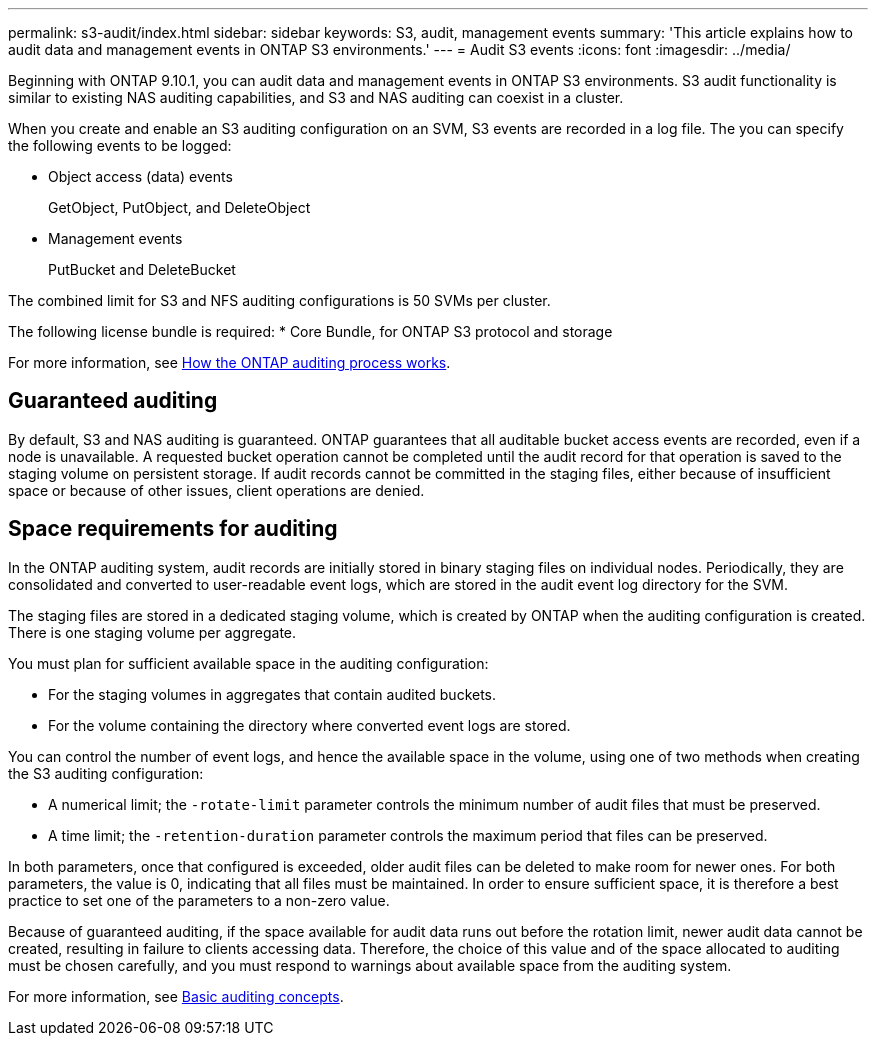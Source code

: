 ---
permalink: s3-audit/index.html
sidebar: sidebar
keywords: S3, audit, management events
summary: 'This article explains how to audit data and management events in ONTAP S3 environments.'
---
= Audit S3 events
:icons: font
:imagesdir: ../media/

[.lead]
Beginning with ONTAP 9.10.1, you can audit data and management events in ONTAP S3 environments. S3 audit functionality is similar to existing NAS auditing capabilities, and S3 and NAS auditing can coexist in a cluster.

When you create and enable an S3 auditing configuration on an SVM, S3 events are recorded in a log file. The you can specify the following events to be logged:

* Object access (data) events
+
GetObject, PutObject, and DeleteObject
+
* Management events
+
PutBucket and DeleteBucket

The combined limit for S3 and NFS auditing configurations is 50 SVMs per cluster.

The following license bundle is required:
* Core Bundle, for ONTAP S3 protocol and storage

For more information, see link:../nas-audit/auditing-process-concept.html[How the ONTAP auditing process works].

== Guaranteed auditing
By default, S3 and NAS auditing is guaranteed. ONTAP guarantees that all auditable bucket access events are recorded, even if a node is unavailable. A requested bucket operation cannot be completed until the audit record for that operation is saved to the staging volume on persistent storage. If audit records cannot be committed in the staging files, either because of insufficient space or because of other issues, client operations are denied.

== Space requirements for auditing
In the ONTAP auditing system, audit records are initially stored in binary staging files on individual nodes. Periodically, they are consolidated and converted to user-readable event logs, which are stored in the audit event log directory for the SVM.

The staging files are stored in a dedicated staging volume, which is created by ONTAP when the auditing configuration is created. There is one staging volume per aggregate.

You must plan for sufficient available space in the auditing configuration:

* For the staging volumes in aggregates that contain audited buckets.
* For the volume containing the directory where converted event logs are stored.

You can control the number of event logs, and hence the available space in the volume, using one of two methods when creating the S3 auditing configuration:

* A numerical limit; the `-rotate-limit` parameter controls the minimum number of audit files that must be preserved.
* A time limit; the `-retention-duration` parameter controls the maximum period that files can be preserved.

In both parameters, once that configured is exceeded, older audit files can be deleted to make room for newer ones. For both parameters, the value is 0, indicating that all files must be maintained. In order to ensure sufficient space, it is therefore a best practice to set one of the parameters to a non-zero value.

Because of guaranteed auditing, if the space available for audit data runs out before the rotation limit, newer audit data cannot be created, resulting in failure to clients accessing data. Therefore, the choice of this value and of the space allocated to auditing must be chosen carefully, and you must respond to warnings about available space from the auditing system.

For more information, see link:../nas-audit/basic-auditing-concept.html[Basic auditing concepts].
